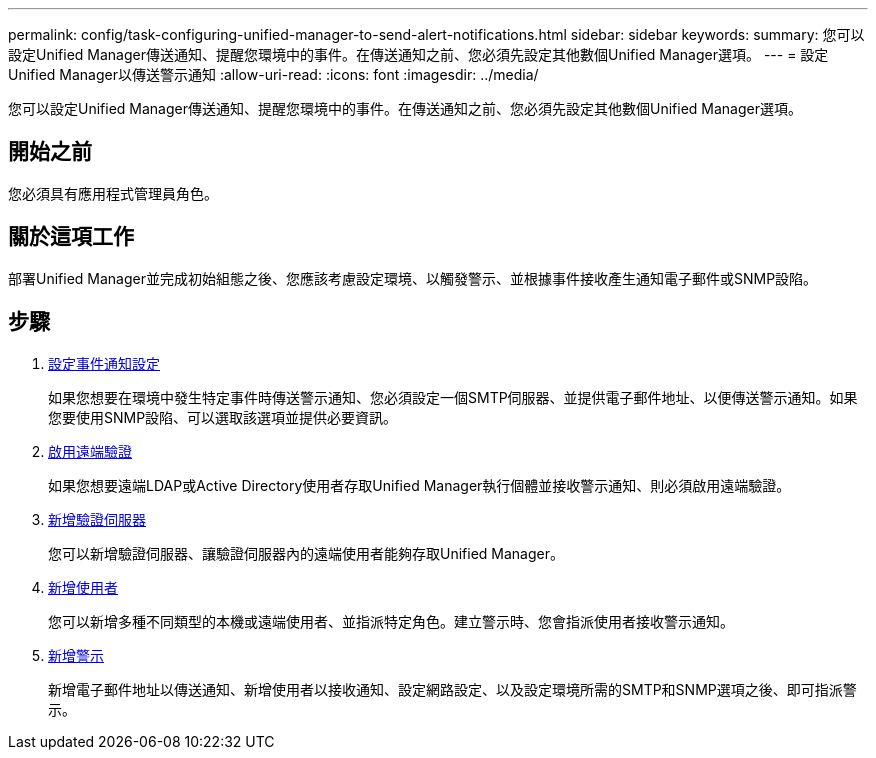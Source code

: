 ---
permalink: config/task-configuring-unified-manager-to-send-alert-notifications.html 
sidebar: sidebar 
keywords:  
summary: 您可以設定Unified Manager傳送通知、提醒您環境中的事件。在傳送通知之前、您必須先設定其他數個Unified Manager選項。 
---
= 設定Unified Manager以傳送警示通知
:allow-uri-read: 
:icons: font
:imagesdir: ../media/


[role="lead"]
您可以設定Unified Manager傳送通知、提醒您環境中的事件。在傳送通知之前、您必須先設定其他數個Unified Manager選項。



== 開始之前

您必須具有應用程式管理員角色。



== 關於這項工作

部署Unified Manager並完成初始組態之後、您應該考慮設定環境、以觸發警示、並根據事件接收產生通知電子郵件或SNMP設陷。



== 步驟

. xref:task-configuring-event-notification-settings.adoc[設定事件通知設定]
+
如果您想要在環境中發生特定事件時傳送警示通知、您必須設定一個SMTP伺服器、並提供電子郵件地址、以便傳送警示通知。如果您要使用SNMP設陷、可以選取該選項並提供必要資訊。

. xref:task-enabling-remote-authentication.adoc[啟用遠端驗證]
+
如果您想要遠端LDAP或Active Directory使用者存取Unified Manager執行個體並接收警示通知、則必須啟用遠端驗證。

. xref:task-adding-authentication-servers.adoc[新增驗證伺服器]
+
您可以新增驗證伺服器、讓驗證伺服器內的遠端使用者能夠存取Unified Manager。

. xref:task-adding-users.adoc[新增使用者]
+
您可以新增多種不同類型的本機或遠端使用者、並指派特定角色。建立警示時、您會指派使用者接收警示通知。

. xref:task-adding-alerts.adoc[新增警示]
+
新增電子郵件地址以傳送通知、新增使用者以接收通知、設定網路設定、以及設定環境所需的SMTP和SNMP選項之後、即可指派警示。


